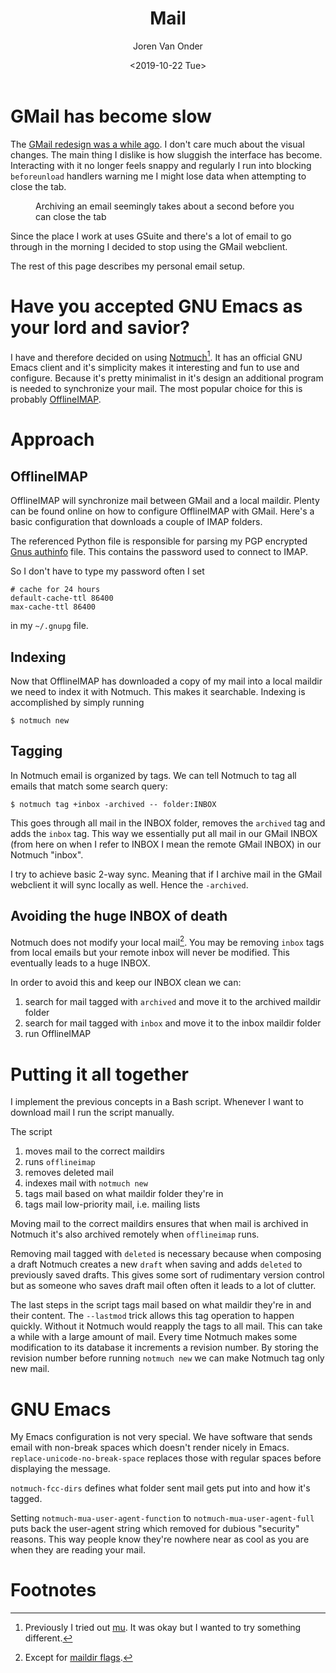 #+TITLE: Mail
#+DATE: <2019-10-22 Tue>
#+EXPORT_FILE_NAME: index.html
#+HTML_HEAD: <link rel="stylesheet" type="text/css" href="/notes/assets/style.css"/>
#+HTML_HEAD: <link rel="icon" href="/notes/assets/favicon.png" type="image/x-icon"/>
#+HTML_HEAD: <script src="/notes/assets/sw-loader.js" defer></script>
#+OPTIONS: html-scripts:t
#+OPTIONS: html-style:nil
#+OPTIONS: html5-fancy:t
#+OPTIONS: html-postamble:t
#+OPTIONS: html-preamble:t
#+OPTIONS: ^:nil
#+HTML_DOCTYPE: html5
#+HTML_CONTAINER: div
#+DESCRIPTION: NAT traversal
#+KEYWORDS: notmuch emacs gmail
#+HTML_LINK_HOME:
#+HTML_LINK_UP:
#+HTML_MATHJAX:
#+HTML_HEAD:
#+HTML_HEAD_EXTRA:
#+SUBTITLE:
#+INFOJS_OPT:
#+AUTHOR: Joren Van Onder
#+CREATOR: <a href="https://www.gnu.org/software/emacs/">Emacs</a> 26.1 (<a href="https://orgmode.org">Org</a> mode 9.1.9)
#+LATEX_HEADER:
* GMail has become slow
The [[https://www.theverge.com/2018/4/25/17277360/gmail-redesign-live-features-google-update][GMail redesign was a while ago]]. I don't care much about the visual
changes. The main thing I dislike is how sluggish the interface has
become. Interacting with it no longer feels snappy and regularly I run
into blocking =beforeunload= handlers warning me I might lose data
when attempting to close the tab.

#+CAPTION: Archiving an email seemingly takes about a second before you can close the tab
[[/notes/mail/gmail_archive.png]]

Since the place I work at uses GSuite and there's a lot of email to go
through in the morning I decided to stop using the GMail webclient.

The rest of this page describes my personal email setup.

* Have you accepted GNU Emacs as your lord and savior?
I have and therefore decided on using [[https://notmuchmail.org/][Notmuch]][fn:1]. It has an
official GNU Emacs client and it's simplicity makes it interesting and
fun to use and configure. Because it's pretty minimalist in it's
design an additional program is needed to synchronize your mail. The
most popular choice for this is probably [[https://www.offlineimap.org/][OfflineIMAP]].

* Approach
** OfflineIMAP
 OfflineIMAP will synchronize mail between GMail and a local
 maildir. Plenty can be found online on how to configure OfflineIMAP
 with GMail. Here's a basic configuration that downloads a couple of
 IMAP folders.

 #+BEGIN_EXPORT html
 <script src="https://gist.github.com/jorenvo/38747b3a321d629e23c081b86bc28503.js"></script>
 #+END_EXPORT

 The referenced Python file is responsible for parsing my PGP encrypted
 [[https://www.emacswiki.org/emacs/GnusAuthinfo][Gnus authinfo]] file. This contains the password used to connect to
 IMAP.

 #+BEGIN_EXPORT html
 <script src="https://gist.github.com/jorenvo/3b6b7689809db80374adb5490e0b495c.js"></script>
 #+END_EXPORT

 So I don't have to type my password often I set

 #+BEGIN_EXAMPLE
 # cache for 24 hours
 default-cache-ttl 86400
 max-cache-ttl 86400
 #+END_EXAMPLE

 in my =~/.gnupg= file.

** Indexing
 Now that OfflineIMAP has downloaded a copy of my mail into a local
 maildir we need to index it with Notmuch. This makes it
 searchable. Indexing is accomplished by simply running

 #+BEGIN_EXAMPLE
 $ notmuch new
 #+END_EXAMPLE

** Tagging
In Notmuch email is organized by tags. We can tell Notmuch to tag all
emails that match some search query:

#+BEGIN_EXAMPLE
$ notmuch tag +inbox -archived -- folder:INBOX
#+END_EXAMPLE

This goes through all mail in the INBOX folder, removes the =archived=
tag and adds the =inbox= tag. This way we essentially put all mail in
our GMail INBOX (from here on when I refer to INBOX I mean the remote
GMail INBOX) in our Notmuch "inbox".

I try to achieve basic 2-way sync. Meaning that if I archive mail in
the GMail webclient it will sync locally as well. Hence the
=-archived=.

** Avoiding the huge INBOX of death
Notmuch does not modify your local mail[fn:2]. You may be removing
=inbox= tags from local emails but your remote inbox will never be
modified. This eventually leads to a huge INBOX.

In order to avoid this and keep our INBOX clean we can:

1. search for mail tagged with =archived= and move it to the archived
   maildir folder
2. search for mail tagged with =inbox= and move it to the inbox
   maildir folder
3. run OfflineIMAP

* Putting it all together
I implement the previous concepts in a Bash script. Whenever I want to
download mail I run the script manually.

#+BEGIN_EXPORT html
<script src="https://gist.github.com/jorenvo/7a03bdd44a32474af051fce558cc2968.js"></script>
#+END_EXPORT

The script

1. moves mail to the correct maildirs
2. runs =offlineimap=
3. removes deleted mail
4. indexes mail with =notmuch new=
5. tags mail based on what maildir folder they're in
6. tags mail low-priority mail, i.e. mailing lists

Moving mail to the correct maildirs ensures that when mail is archived
in Notmuch it's also archived remotely when =offlineimap=
runs.

Removing mail tagged with =deleted= is necessary because when
composing a draft Notmuch creates a new =draft= when saving and adds
=deleted= to previously saved drafts. This gives some sort of
rudimentary version control but as someone who saves draft mail often
often it leads to a lot of clutter.

The last steps in the script tags mail based on what maildir they're
in and their content. The =--lastmod= trick allows this tag operation
to happen quickly. Without it Notmuch would reapply the tags to all
mail. This can take a while with a large amount of mail. Every time
Notmuch makes some modification to its database it increments a
revision number. By storing the revision number before running
=notmuch new= we can make Notmuch tag only new mail.

* GNU Emacs
#+BEGIN_EXPORT html
<script src="https://gist.github.com/jorenvo/b7e1f8907dae1a8e8e37d5a4dbfe1e89.js"></script>
#+END_EXPORT

My Emacs configuration is not very special. We have software that
sends email with non-break spaces which doesn't render nicely in
Emacs. =replace-unicode-no-break-space= replaces those with regular
spaces before displaying the message.

=notmuch-fcc-dirs= defines what folder sent mail gets put into and how
it's tagged.

Setting =notmuch-mua-user-agent-function= to
=notmuch-mua-user-agent-full= puts back the user-agent string which
removed for dubious "security" reasons. This way people know they're
nowhere near as cool as you are when they are reading your mail.

* Footnotes
[fn:1] Previously I tried out [[https://www.djcbsoftware.nl/code/mu/][mu]]. It was okay but I wanted to try
something different.
[fn:2] Except for [[https://notmuchmail.org/howto/#sync_maildir_flags][maildir flags]].
